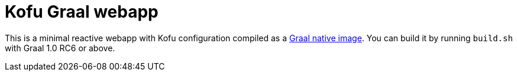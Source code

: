 = Kofu Graal webapp

This is a minimal reactive webapp with Kofu configuration compiled as a https://github.com/oracle/graal/tree/master/substratevm[Graal native image]. You can build it by running `build.sh` with Graal 1.0 RC6 or above.


